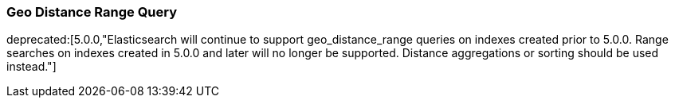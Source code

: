 [[query-dsl-geo-distance-range-query]]
=== Geo Distance Range Query

ifdef::asciidoctor[]
deprecated:[5.0.0,"Elasticsearch will continue to support geo_distance_range queries on indexes created prior to 5.0.0. Range searches on indexes created in 5.0.0 and later will no longer be supported. Distance aggregations or sorting should be used instead."]
endif::[]
ifndef::asciidoctor[]
deprecated[5.0.0,Elasticsearch will continue to support geo_distance_range queries on indexes created
prior to 5.0.0. Range searches on indexes created in 5.0.0 and later will no longer be supported.
Distance aggregations or sorting should be used instead.]

Filters documents that exists within a range from a specific point:

[source,js]
--------------------------------------------------
GET /_search
{
    "query": {
        "bool" : {
            "must" : {
                "match_all" : {}
            },
            "filter" : {
                "geo_distance_range" : {
                    "from" : "200km",
                    "to" : "400km",
                    "pin.location" : {
                        "lat" : 40,
                        "lon" : -70
                    }
                }
            }
        }
    }
}
--------------------------------------------------
// CONSOLE

Supports the same point location parameter and query options as the
<<query-dsl-geo-distance-query,geo_distance>>
filter. And also support the common parameters for range (lt, lte, gt,
gte, from, to, include_upper and include_lower).

[float]
==== Ignore Unmapped

When set to `true` the `ignore_unmapped` option will ignore an unmapped field
and will not match any documents for this query. This can be useful when
querying multiple indexes which might have different mappings. When set to
`false` (the default value) the query will throw an exception if the field
is not mapped.
